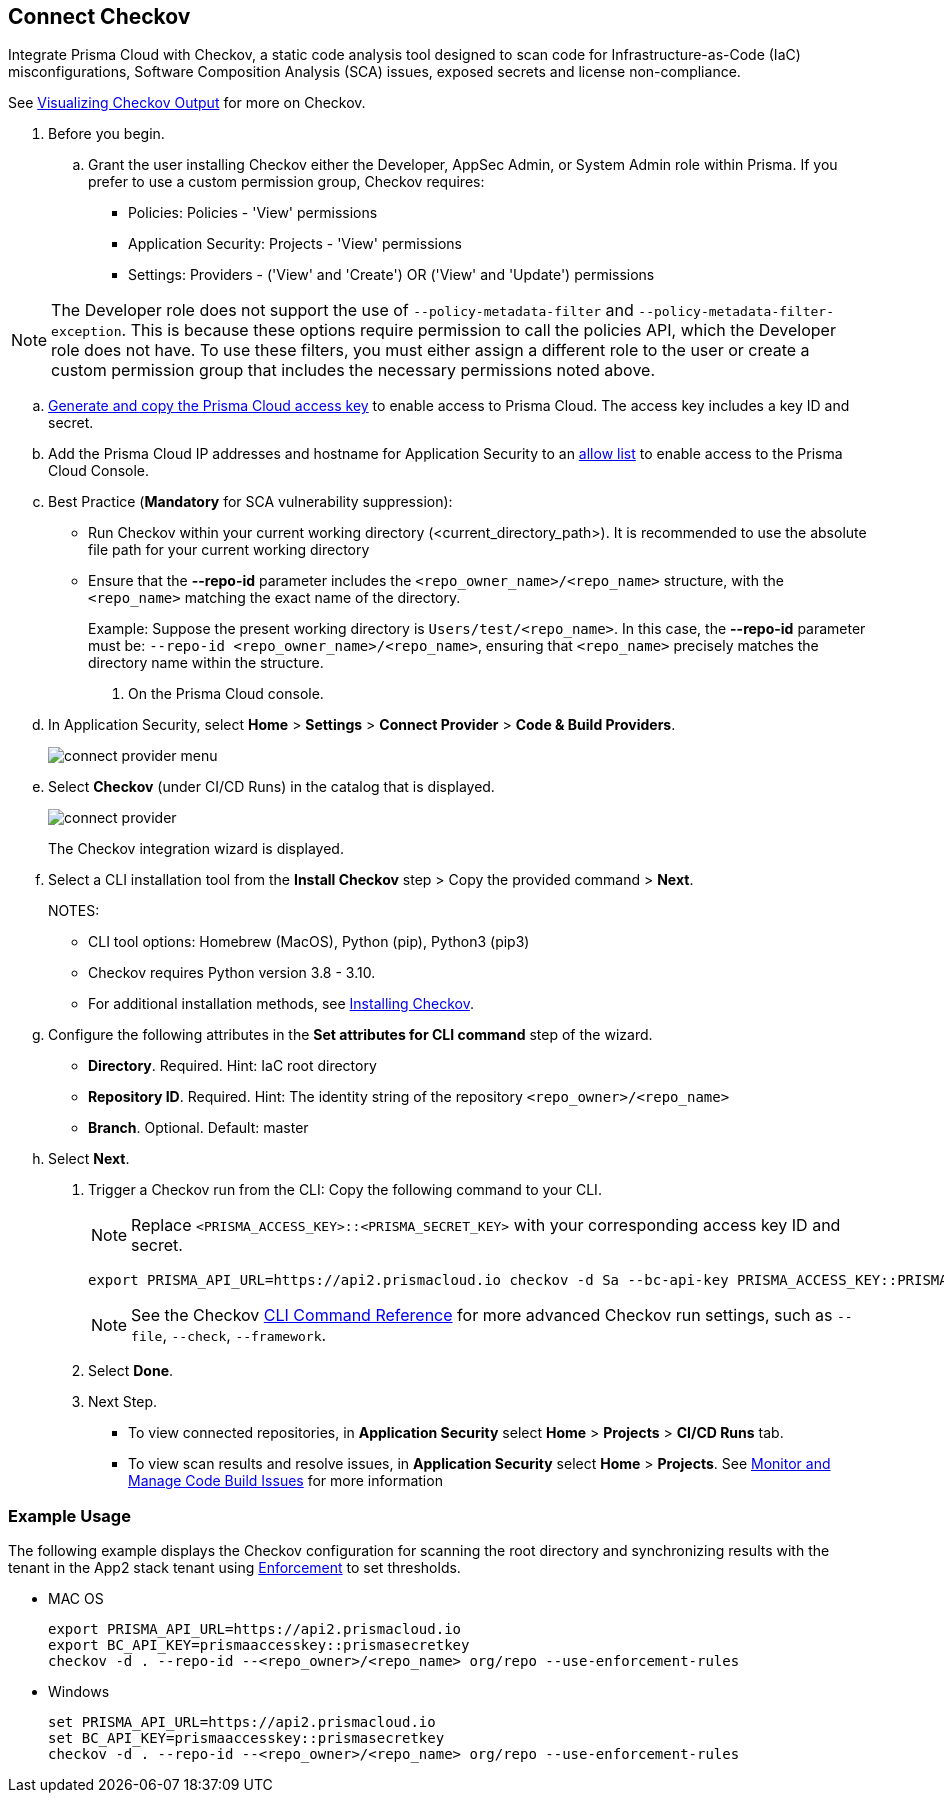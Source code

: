 :topic_type: task

[.task]

== Connect Checkov  

Integrate Prisma Cloud  with Checkov, a static code analysis tool designed to scan code for Infrastructure-as-Code (IaC) misconfigurations, Software Composition Analysis (SCA) issues, exposed secrets and license non-compliance.

See https://www.checkov.io/2.Basics/Visualizing%20Checkov%20Output.html[Visualizing Checkov Output] for more on Checkov.

[.procedure]

. Before you begin.
.. Grant the user installing Checkov either the Developer, AppSec Admin, or System Admin role within Prisma.  If you prefer to use a custom permission group, Checkov requires:

* Policies: Policies - 'View' permissions
* Application Security: Projects - 'View' permissions
* Settings: Providers - ('View' and 'Create') OR ('View' and 'Update') permissions

NOTE: The Developer role does not support the use of `--policy-metadata-filter` and `--policy-metadata-filter-exception`. This is because these options require permission to call the policies API, which the Developer role does not have. To use these filters, you must either assign a different role to the user or create a custom permission group that includes the necessary permissions noted above.

.. xref:../../../../administration/create-access-keys.adoc[Generate and copy the Prisma Cloud access key] to enable access to Prisma Cloud. The access key includes a key ID and secret.
.. Add the Prisma Cloud IP addresses and hostname for Application Security to an xref:../../../../get-started/console-prerequisites.adoc[allow list] to enable access to the Prisma Cloud Console. 
.. Best Practice (*Mandatory* for SCA vulnerability suppression): 
+
* Run Checkov within your current working directory (<current_directory_path>). It is recommended to use the absolute file path for your current working directory
* Ensure that the *--repo-id* parameter includes the `<repo_owner_name>/<repo_name>` structure, with the `<repo_name>` matching the exact name of the directory.
+
Example: Suppose the present working directory is `Users/test/<repo_name>`. In this case, the *--repo-id* parameter must be: `--repo-id <repo_owner_name>/<repo_name>`, ensuring that `<repo_name>` precisely matches the directory name within the structure.

. On the Prisma Cloud console.

.. In Application Security, select *Home* > *Settings* > *Connect Provider* > *Code & Build Providers*.
+
image::application-security/connect-provider-menu.png[]

.. Select *Checkov* (under CI/CD Runs) in the catalog that is displayed.
+
image::application-security/connect-provider.png[]
+
The Checkov integration wizard is displayed.

.. Select a CLI installation tool from the *Install Checkov* step > Copy the provided command > *Next*.
+
NOTES:
+
* CLI tool options: Homebrew (MacOS), Python (pip), Python3 (pip3)
* Checkov requires Python version 3.8 - 3.10.
* For additional installation methods, see https://www.checkov.io/2.Basics/Installing%20Checkov.html[Installing Checkov].

.. Configure the following attributes in the *Set attributes for CLI command* step of the wizard. 
+
* *Directory*. Required. Hint: IaC root directory
* *Repository ID*.  Required.  Hint: The identity string of the repository `<repo_owner>/<repo_name>`
* *Branch*. Optional. Default: master

.. Select *Next*.


. Trigger a Checkov run from the CLI: Copy the following command to your CLI.
+
NOTE: Replace `<PRISMA_ACCESS_KEY>::<PRISMA_SECRET_KEY>` with your corresponding access key ID and secret.
+
[source.shell]
----
export PRISMA_API_URL=https://api2.prismacloud.io checkov -d Sa --bc-api-key PRISMA_ACCESS_KEY::PRISMA_SECRET_KEY --repo-id <current_directory_path> --<repo_owner>/<repo_name> Sa --branch Sa
----
+
NOTE: See the Checkov https://www.checkov.io/2.Basics/CLI%20Command%20Reference.html[CLI Command Reference] for more advanced Checkov run settings, such  as `--file`, `--check`, `--framework`. 


. Select *Done*.

. Next Step.

* To view connected repositories, in *Application Security* select *Home* > *Projects* > *CI/CD Runs* tab. 
* To view scan results and resolve issues, in *Application Security* select *Home* > *Projects*. See xref:../../../risk-management/monitor-and-manage-code-build/monitor-and-manage-code-build.adoc[Monitor and Manage Code Build Issues] for more information  

=== Example Usage

The following example displays the Checkov configuration for scanning the root directory and  synchronizing results with the tenant in the App2 stack tenant using xref:../../../risk-management/monitor-and-manage-code-build/enforcement.adoc[Enforcement] to set thresholds.

* MAC OS
+
[source.shell]
----
export PRISMA_API_URL=https://api2.prismacloud.io
export BC_API_KEY=prismaaccesskey::prismasecretkey
checkov -d . --repo-id --<repo_owner>/<repo_name> org/repo --use-enforcement-rules
----

* Windows
+
[source.shell]
----
set PRISMA_API_URL=https://api2.prismacloud.io
set BC_API_KEY=prismaaccesskey::prismasecretkey
checkov -d . --repo-id --<repo_owner>/<repo_name> org/repo --use-enforcement-rules
----
